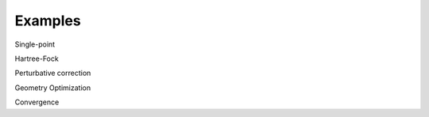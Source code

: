 ########
Examples
########

Single-point

Hartree-Fock

Perturbative correction

Geometry Optimization

Convergence

